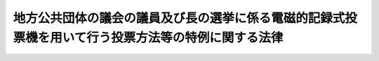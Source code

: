 .. _H13HO147:

====================================================================================================
地方公共団体の議会の議員及び長の選挙に係る電磁的記録式投票機を用いて行う投票方法等の特例に関する法律
====================================================================================================

.. raw:: html
    
    
    <b>地方公共団体の議会の議員及び長の選挙に係る電磁的記録式投票機を用いて行う投票方法等の特例に関する法律<br>
    （平成十三年十二月七日法律第百四十七号）</b><br><br><div align="right">最終改正：平成二二年三月三一日法律第一〇号</div><br><p>
    </p><div class="arttitle"><a name="1000000000000000000000000000000000000000000000000100000000000000000000000000000">（趣旨）</a>
    </div><div class="item"><b>第一条</b>
    <a name="1000000000000000000000000000000000000000000000000100000000001000000000000000000"></a>
    　この法律は、情報化社会の進展にかんがみ、選挙の公正かつ適正な執行を確保しつつ開票事務等の効率化及び迅速化を図るため、当分の間の措置として、地方公共団体の議会の議員及び長の選挙に係る電磁的記録式投票機を用いて行う投票方法等について、<a href="/cgi-bin/idxrefer.cgi?H_FILE=%8f%ba%93%f1%8c%dc%96%40%88%ea%81%5a%81%5a&amp;REF_NAME=%8c%f6%90%45%91%49%8b%93%96%40&amp;ANCHOR_F=&amp;ANCHOR_T=" target="inyo">公職選挙法</a>
    （昭和二十五年法律第百号）の特例を定めるものとする。
    </div>
    
    <p>
    </p><div class="arttitle"><a name="1000000000000000000000000000000000000000000000000200000000000000000000000000000">（定義）</a>
    </div><div class="item"><b>第二条</b>
    <a name="1000000000000000000000000000000000000000000000000200000000001000000000000000000"></a>
    　この法律において、次の各号に掲げる用語の意義は、当該各号に定めるところによる。
    <div class="number"><b><a name="1000000000000000000000000000000000000000000000000200000000001000000001000000000">一</a>
    </b>
    　電磁的記録媒体　電子的方式、磁気的方式その他人の知覚によっては認識することができない方式で作られる記録であって、電子計算機による情報処理の用に供されるもの（次号において「電磁的記録」という。）に係る記録媒体をいう。
    </div>
    <div class="number"><b><a name="1000000000000000000000000000000000000000000000000200000000001000000002000000000">二</a>
    </b>
    　電磁的記録式投票機　当該機械を操作することにより、当該機械に記録されている公職の候補者のいずれかを選択し、かつ、当該公職の候補者を選択したことを電磁的記録として電磁的記録媒体に記録することができる機械をいう。
    </div>
    </div>
    
    <p>
    </p><div class="arttitle"><a name="1000000000000000000000000000000000000000000000000300000000000000000000000000000">（電磁的記録式投票機による投票）</a>
    </div><div class="item"><b>第三条</b>
    <a name="1000000000000000000000000000000000000000000000000300000000001000000000000000000"></a>
    　市町村（<a href="/cgi-bin/idxrefer.cgi?H_FILE=%8f%ba%93%f1%93%f1%96%40%98%5a%8e%b5&amp;REF_NAME=%92%6e%95%fb%8e%a9%8e%a1%96%40&amp;ANCHOR_F=&amp;ANCHOR_T=" target="inyo">地方自治法</a>
    （昭和二十二年法律第六十七号）<a href="/cgi-bin/idxrefer.cgi?H_FILE=%8f%ba%93%f1%93%f1%96%40%98%5a%8e%b5&amp;REF_NAME=%91%e6%93%f1%95%53%8c%dc%8f%5c%93%f1%8f%f0%82%cc%8f%5c%8b%e3%91%e6%88%ea%8d%80&amp;ANCHOR_F=1000000000000000000000000000000000000000000000025201900000001000000000000000000&amp;ANCHOR_T=1000000000000000000000000000000000000000000000025201900000001000000000000000000#1000000000000000000000000000000000000000000000025201900000001000000000000000000" target="inyo">第二百五十二条の十九第一項</a>
    の指定都市（以下「指定都市」という。）を除く。以下この項において同じ。）の議会の議員又は長の選挙の投票（<a href="/cgi-bin/idxrefer.cgi?H_FILE=%8f%ba%93%f1%8c%dc%96%40%88%ea%81%5a%81%5a&amp;REF_NAME=%8c%f6%90%45%91%49%8b%93%96%40%91%e6%8e%6c%8f%5c%8e%b5%8f%f0&amp;ANCHOR_F=1000000000000000000000000000000000000000000000004700000000000000000000000000000&amp;ANCHOR_T=1000000000000000000000000000000000000000000000004700000000000000000000000000000#1000000000000000000000000000000000000000000000004700000000000000000000000000000" target="inyo">公職選挙法第四十七条</a>
    、第四十九条並びに第五十条第三項及び第五項の規定による投票を除く。）については、市町村は、<a href="/cgi-bin/idxrefer.cgi?H_FILE=%8f%ba%93%f1%8c%dc%96%40%88%ea%81%5a%81%5a&amp;REF_NAME=%93%af%96%40%91%e6%8e%6c%8f%5c%8c%dc%8f%f0&amp;ANCHOR_F=1000000000000000000000000000000000000000000000004500000000000000000000000000000&amp;ANCHOR_T=1000000000000000000000000000000000000000000000004500000000000000000000000000000#1000000000000000000000000000000000000000000000004500000000000000000000000000000" target="inyo">同法第四十五条</a>
    、第四十六条第一項及び第四十八条の規定にかかわらず、条例で定めるところにより、選挙人が、自ら、投票所（期日前投票所を含む。以下この条において同じ。）において、電磁的記録式投票機を操作することにより、当該電磁的記録式投票機に記録されている公職の候補者のうちその投票しようとするもの一人を選択し、かつ、当該公職の候補者を選択したことを電磁的記録媒体に記録する方法によることができる。
    </div>
    <div class="item"><b><a name="1000000000000000000000000000000000000000000000000300000000002000000000000000000">２</a>
    </b>
    　指定都市の議会の議員又は長の選挙の投票（<a href="/cgi-bin/idxrefer.cgi?H_FILE=%8f%ba%93%f1%8c%dc%96%40%88%ea%81%5a%81%5a&amp;REF_NAME=%8c%f6%90%45%91%49%8b%93%96%40%91%e6%8e%6c%8f%5c%8e%b5%8f%f0&amp;ANCHOR_F=1000000000000000000000000000000000000000000000004700000000000000000000000000000&amp;ANCHOR_T=1000000000000000000000000000000000000000000000004700000000000000000000000000000#1000000000000000000000000000000000000000000000004700000000000000000000000000000" target="inyo">公職選挙法第四十七条</a>
    、第四十九条並びに第五十条第三項及び第五項の規定による投票を除く。）については、指定都市は、<a href="/cgi-bin/idxrefer.cgi?H_FILE=%8f%ba%93%f1%8c%dc%96%40%88%ea%81%5a%81%5a&amp;REF_NAME=%93%af%96%40%91%e6%8e%6c%8f%5c%8c%dc%8f%f0&amp;ANCHOR_F=1000000000000000000000000000000000000000000000004500000000000000000000000000000&amp;ANCHOR_T=1000000000000000000000000000000000000000000000004500000000000000000000000000000#1000000000000000000000000000000000000000000000004500000000000000000000000000000" target="inyo">同法第四十五条</a>
    、第四十六条第一項及び第四十八条の規定にかかわらず、条例で定めるところにより、当該条例で定める当該指定都市の区の区域内の投票区を除き、選挙人が、自ら、投票所において、電磁的記録式投票機を操作することにより、当該電磁的記録式投票機に記録されている公職の候補者のうちその投票しようとするもの一人を選択し、かつ、当該公職の候補者を選択したことを電磁的記録媒体に記録する方法によることができる。この場合における<a href="/cgi-bin/idxrefer.cgi?H_FILE=%8f%ba%93%f1%8c%dc%96%40%88%ea%81%5a%81%5a&amp;REF_NAME=%93%af%96%40%91%e6%8e%6c%8f%5c%98%5a%8f%f0%82%cc%93%f1%91%e6%88%ea%8d%80&amp;ANCHOR_F=1000000000000000000000000000000000000000000000004600200000001000000000000000000&amp;ANCHOR_T=1000000000000000000000000000000000000000000000004600200000001000000000000000000#1000000000000000000000000000000000000000000000004600200000001000000000000000000" target="inyo">同法第四十六条の二第一項</a>
    の規定の適用については、<a href="/cgi-bin/idxrefer.cgi?H_FILE=%8f%ba%93%f1%8c%dc%96%40%88%ea%81%5a%81%5a&amp;REF_NAME=%93%af%8d%80&amp;ANCHOR_F=1000000000000000000000000000000000000000000000004600200000001000000000000000000&amp;ANCHOR_T=1000000000000000000000000000000000000000000000004600200000001000000000000000000#1000000000000000000000000000000000000000000000004600200000001000000000000000000" target="inyo">同項</a>
    中「<a href="/cgi-bin/idxrefer.cgi?H_FILE=%8f%ba%93%f1%8c%dc%96%40%88%ea%81%5a%81%5a&amp;REF_NAME=%91%e6%8e%6c%8f%5c%8b%e3%8f%f0&amp;ANCHOR_F=1000000000000000000000000000000000000000000000004900000000000000000000000000000&amp;ANCHOR_T=1000000000000000000000000000000000000000000000004900000000000000000000000000000#1000000000000000000000000000000000000000000000004900000000000000000000000000000" target="inyo">第四十九条</a>
    」とあるのは、「第四十九条並びに地方公共団体の議会の議員及び長の選挙に係る電磁的記録式投票機を用いて行う投票方法等の特例に関する法律第三条第二項及び第七条」とする。
    </div>
    <div class="item"><b><a name="1000000000000000000000000000000000000000000000000300000000003000000000000000000">３</a>
    </b>
    　都道府県の議会の議員又は長の選挙の投票（<a href="/cgi-bin/idxrefer.cgi?H_FILE=%8f%ba%93%f1%8c%dc%96%40%88%ea%81%5a%81%5a&amp;REF_NAME=%8c%f6%90%45%91%49%8b%93%96%40%91%e6%8e%6c%8f%5c%8e%b5%8f%f0&amp;ANCHOR_F=1000000000000000000000000000000000000000000000004700000000000000000000000000000&amp;ANCHOR_T=1000000000000000000000000000000000000000000000004700000000000000000000000000000#1000000000000000000000000000000000000000000000004700000000000000000000000000000" target="inyo">公職選挙法第四十七条</a>
    、第四十九条並びに第五十条第三項及び第五項の規定による投票を除く。）については、都道府県は、<a href="/cgi-bin/idxrefer.cgi?H_FILE=%8f%ba%93%f1%8c%dc%96%40%88%ea%81%5a%81%5a&amp;REF_NAME=%93%af%96%40%91%e6%8e%6c%8f%5c%8c%dc%8f%f0&amp;ANCHOR_F=1000000000000000000000000000000000000000000000004500000000000000000000000000000&amp;ANCHOR_T=1000000000000000000000000000000000000000000000004500000000000000000000000000000#1000000000000000000000000000000000000000000000004500000000000000000000000000000" target="inyo">同法第四十五条</a>
    、第四十六条第一項及び第四十八条の規定にかかわらず、前二項の条例を定めた市町村のうち当該都道府県の条例で定めるものの区域（指定都市にあっては、議会の議員の選挙に係る前項の条例及び長の選挙に係る同項の条例で定める区以外の区のうち当該都道府県の条例で定めるものの区域に限る。）内の投票区に限り、当該都道府県の条例で定めるところにより、選挙人が、自ら、投票所において、電磁的記録式投票機を操作することにより、当該電磁的記録式投票機に記録されている公職の候補者のうちその投票しようとするもの一人を選択し、かつ、当該公職の候補者を選択したことを電磁的記録媒体に記録する方法によることができる。この場合における<a href="/cgi-bin/idxrefer.cgi?H_FILE=%8f%ba%93%f1%8c%dc%96%40%88%ea%81%5a%81%5a&amp;REF_NAME=%93%af%96%40%91%e6%8e%6c%8f%5c%98%5a%8f%f0%82%cc%93%f1%91%e6%88%ea%8d%80&amp;ANCHOR_F=1000000000000000000000000000000000000000000000004600200000001000000000000000000&amp;ANCHOR_T=1000000000000000000000000000000000000000000000004600200000001000000000000000000#1000000000000000000000000000000000000000000000004600200000001000000000000000000" target="inyo">同法第四十六条の二第一項</a>
    の規定の適用については、<a href="/cgi-bin/idxrefer.cgi?H_FILE=%8f%ba%93%f1%8c%dc%96%40%88%ea%81%5a%81%5a&amp;REF_NAME=%93%af%8d%80&amp;ANCHOR_F=1000000000000000000000000000000000000000000000004600200000001000000000000000000&amp;ANCHOR_T=1000000000000000000000000000000000000000000000004600200000001000000000000000000#1000000000000000000000000000000000000000000000004600200000001000000000000000000" target="inyo">同項</a>
    中「<a href="/cgi-bin/idxrefer.cgi?H_FILE=%8f%ba%93%f1%8c%dc%96%40%88%ea%81%5a%81%5a&amp;REF_NAME=%91%e6%8e%6c%8f%5c%8b%e3%8f%f0&amp;ANCHOR_F=1000000000000000000000000000000000000000000000004900000000000000000000000000000&amp;ANCHOR_T=1000000000000000000000000000000000000000000000004900000000000000000000000000000#1000000000000000000000000000000000000000000000004900000000000000000000000000000" target="inyo">第四十九条</a>
    」とあるのは、「第四十九条並びに地方公共団体の議会の議員及び長の選挙に係る電磁的記録式投票機を用いて行う投票方法等の特例に関する法律第三条第三項及び第七条」とする。
    </div>
    
    <p>
    </p><div class="arttitle"><a name="1000000000000000000000000000000000000000000000000400000000000000000000000000000">（電磁的記録式投票機の具備すべき条件等）</a>
    </div><div class="item"><b>第四条</b>
    <a name="1000000000000000000000000000000000000000000000000400000000001000000000000000000"></a>
    　前条の規定による投票に用いる電磁的記録式投票機は、次に掲げる条件を具備したものでなければならない。
    <div class="number"><b><a name="1000000000000000000000000000000000000000000000000400000000001000000001000000000">一</a>
    </b>
    　選挙人が一の選挙において二以上の投票を行うことを防止できるものであること。
    </div>
    <div class="number"><b><a name="1000000000000000000000000000000000000000000000000400000000001000000002000000000">二</a>
    </b>
    　投票の秘密が侵されないものであること。
    </div>
    <div class="number"><b><a name="1000000000000000000000000000000000000000000000000400000000001000000003000000000">三</a>
    </b>
    　電磁的記録式投票機の操作により公職の候補者のいずれを選択したかを電磁的記録媒体に記録する前に、当該選択に係る公職の候補者の氏名を電磁的記録式投票機の表示により選挙人が確認することができるものであること。
    </div>
    <div class="number"><b><a name="1000000000000000000000000000000000000000000000000400000000001000000004000000000">四</a>
    </b>
    　電磁的記録式投票機の操作により公職の候補者のいずれを選択したかを電磁的記録媒体に確実に記録することができるものであること。
    </div>
    <div class="number"><b><a name="1000000000000000000000000000000000000000000000000400000000001000000005000000000">五</a>
    </b>
    　予想される事故に対して、電磁的記録式投票機の操作により公職の候補者のいずれを選択したかを記録した電磁的記録媒体（以下「投票の電磁的記録媒体」という。）の記録を保護するために必要な措置が講じられているものであること。
    </div>
    <div class="number"><b><a name="1000000000000000000000000000000000000000000000000400000000001000000006000000000">六</a>
    </b>
    　投票の電磁的記録媒体を電磁的記録式投票機から取り出せるものであること。
    </div>
    <div class="number"><b><a name="1000000000000000000000000000000000000000000000000400000000001000000007000000000">七</a>
    </b>
    　権限を有しない者が電磁的記録式投票機の管理に係る操作をすることを防止できるものであること。
    </div>
    <div class="number"><b><a name="1000000000000000000000000000000000000000000000000400000000001000000008000000000">八</a>
    </b>
    　前各号に掲げるもののほか、選挙の公正かつ適正な執行を害しないものであること。
    </div>
    </div>
    <div class="item"><b><a name="1000000000000000000000000000000000000000000000000400000000002000000000000000000">２</a>
    </b>
    　前条の規定による投票に用いる電磁的記録式投票機は、電気通信回線に接続してはならない。
    </div>
    
    <p>
    </p><div class="arttitle"><a name="1000000000000000000000000000000000000000000000000500000000000000000000000000000">（電磁的記録式投票機において表示すべき事項等）</a>
    </div><div class="item"><b>第五条</b>
    <a name="1000000000000000000000000000000000000000000000000500000000001000000000000000000"></a>
    　公職の候補者に関し電磁的記録式投票機において表示すべき事項は、公職の候補者の氏名及び党派別とする。この場合において、その表示の方法について必要な事項は、都道府県の議会の議員又は長の選挙については都道府県が、市町村の議会の議員又は長の選挙については市町村が、それぞれ、条例で定める。
    </div>
    
    <p>
    </p><div class="arttitle"><a name="1000000000000000000000000000000000000000000000000600000000000000000000000000000">（電磁的記録式投票機の指定）</a>
    </div><div class="item"><b>第六条</b>
    <a name="1000000000000000000000000000000000000000000000000600000000001000000000000000000"></a>
    　市町村の選挙管理委員会は、第三条の規定による投票を行う選挙について、第四条第一項各号に掲げる条件を具備する電磁的記録式投票機のうちから、当該選挙の投票に用いる電磁的記録式投票機を指定しなければならない。この場合において、第三条第三項の規定による投票に用いる電磁的記録式投票機を指定しようとするときは、あらかじめ、都道府県の選挙管理委員会に協議し、その同意を得なければならない。
    </div>
    <div class="item"><b><a name="1000000000000000000000000000000000000000000000000600000000002000000000000000000">２</a>
    </b>
    　市町村の選挙管理委員会は、前項の規定により電磁的記録式投票機を指定したときは、当該指定に係る電磁的記録式投票機の型式、構造、機能及び操作の方法を告示しなければならない。
    </div>
    
    <p>
    </p><div class="arttitle"><a name="1000000000000000000000000000000000000000000000000700000000000000000000000000000">（電磁的記録式投票機による代理投票等）</a>
    </div><div class="item"><b>第七条</b>
    <a name="1000000000000000000000000000000000000000000000000700000000001000000000000000000"></a>
    　第三条の規定による投票において、身体の故障又は文盲により、自ら電磁的記録式投票機を用いた投票（電磁的記録式投票機を操作することにより、公職の候補者を選択し、かつ、当該公職の候補者を選択したことを電磁的記録媒体に記録することをいう。以下同じ。）を行うことができない選挙人は、同条の規定にかかわらず、投票管理者に申し立て、当該電磁的記録式投票機を用いた代理投票を行わせることができる。
    </div>
    <div class="item"><b><a name="1000000000000000000000000000000000000000000000000700000000002000000000000000000">２</a>
    </b>
    　前項の規定による申立てがあった場合においては、投票管理者は、投票立会人の意見を聴いて、当該選挙人の投票を補助すべき者二人をその承諾を得て定め、その一人に当該選挙人が指示する公職の候補者一人に対して電磁的記録式投票機を用いた投票を行わせ、他の一人をこれに立ち会わせなければならない。
    </div>
    <div class="item"><b><a name="1000000000000000000000000000000000000000000000000700000000003000000000000000000">３</a>
    </b>
    　第三条の規定による投票において、自ら電磁的記録式投票機を用いた投票を行うことが困難な選挙人（第一項に規定する選挙人を除く。）は、同条の規定にかかわらず、投票管理者に申し立て、当該電磁的記録式投票機の操作についての補助を行わせることができる。
    </div>
    <div class="item"><b><a name="1000000000000000000000000000000000000000000000000700000000004000000000000000000">４</a>
    </b>
    　前項の規定による申立てがあった場合においては、投票管理者は、投票立会人の意見を聴いて、当該選挙人のために電磁的記録式投票機の操作を補助すべき者二人をその承諾を得て定め、その一人に電磁的記録式投票機の操作についての助言、介助その他の必要な措置（電磁的記録式投票機の操作により公職の候補者のいずれを選択したかを電磁的記録媒体に記録することを除く。）を行わせ、他の一人をこれに立ち会わせなければならない。
    </div>
    
    <p>
    </p><div class="arttitle"><a name="1000000000000000000000000000000000000000000000000800000000000000000000000000000">（投票の特例）</a>
    </div><div class="item"><b>第八条</b>
    <a name="1000000000000000000000000000000000000000000000000800000000001000000000000000000"></a>
    　第三条の規定による投票を行う選挙について、次の表の上欄に掲げる<a href="/cgi-bin/idxrefer.cgi?H_FILE=%8f%ba%93%f1%8c%dc%96%40%88%ea%81%5a%81%5a&amp;REF_NAME=%8c%f6%90%45%91%49%8b%93%96%40&amp;ANCHOR_F=&amp;ANCHOR_T=" target="inyo">公職選挙法</a>
    の規定を適用する場合においては、これらの規定中同表の中欄に掲げる字句は、それぞれ同表の下欄に掲げる字句に読み替えるものとする。<br><table border><tr valign="top"><td rowspan="7">
    第四十八条の二第二項の表</td>
    <td>
    第五十三条第一項</td>
    <td>
    地方公共団体の議会の議員及び長の選挙に係る電磁的記録式投票機を用いて行う投票方法等の特例に関する法律第八条の規定により読み替えて適用される第五十三条第一項</td>
    </tr><tr valign="top"><td>
    閉鎖しなければ</td>
    <td>
    状態にしなければ</td>
    </tr><tr valign="top"><td>
    入れさせる場合</td>
    <td>
    入れさせる場合又は当該電磁的記録式投票機を用いて投票させる場合</td>
    </tr><tr valign="top"><td>
    開かなければ</td>
    <td>
    開き、又は当該電磁的記録式投票機を投票できる状態にしなければ</td>
    </tr><tr valign="top"><td>
    第五十三条第二項</td>
    <td>
    地方公共団体の議会の議員及び長の選挙に係る電磁的記録式投票機を用いて行う投票方法等の特例に関する法律第八条の規定により読み替えて適用される第五十三条第二項</td>
    </tr><tr valign="top"><td>
    投票箱を開いた場合は</td>
    <td>
    投票箱を開いた場合又は電磁的記録式投票機を投票できる状態にした場合は</td>
    </tr><tr valign="top"><td>
    第五十五条</td>
    <td>
    地方公共団体の議会の議員及び長の選挙に係る電磁的記録式投票機を用いて行う投票方法等の特例に関する法律第八条の規定により読み替えて適用される第五十五条</td>
    </tr><tr valign="top"><td>
    第五十三条第一項</td>
    <td>
    閉鎖しなければ</td>
    <td>
    閉鎖し、かつ、電磁的記録式投票機（地方公共団体の議会の議員及び長の選挙に係る電磁的記録式投票機を用いて行う投票方法等の特例に関する法律第二条第二号に規定する電磁的記録式投票機をいう。以下同じ。）を投票できない状態にしなければ</td>
    </tr><tr valign="top"><td>
    第五十三条第二項</td>
    <td>
    の閉鎖</td>
    <td>
    が閉鎖され、かつ、電磁的記録式投票機が投票できない状態にされた</td>
    </tr><tr valign="top"><td>
    第五十五条</td>
    <td>
    投票箱</td>
    <td>
    投票箱、投票の電磁的記録媒体（地方公共団体の議会の議員及び長の選挙に係る電磁的記録式投票機を用いて行う投票方法等の特例に関する法律第四条第一項第五号に規定する投票の電磁的記録媒体をいう。以下同じ。）、投票を複写した電磁的記録媒体（同法第十条第二項に規定する投票を複写した電磁的記録媒体をいう。以下同じ。）</td>
    </tr><tr valign="top"><td rowspan="2">
    第五十六条</td>
    <td>
    投票箱を送致する</td>
    <td>
    投票箱、投票の電磁的記録媒体又は投票を複写した電磁的記録媒体を送致する</td>
    </tr><tr valign="top"><td>
    その投票箱</td>
    <td>
    その投票箱、投票の電磁的記録媒体、投票を複写した電磁的記録媒体</td>
    </tr></table><br></div>
    
    <p>
    </p><div class="arttitle"><a name="1000000000000000000000000000000000000000000000000900000000000000000000000000000">（開票の特例）</a>
    </div><div class="item"><b>第九条</b>
    <a name="1000000000000000000000000000000000000000000000000900000000001000000000000000000"></a>
    　第三条の規定による投票を行う選挙について、<a href="/cgi-bin/idxrefer.cgi?H_FILE=%8f%ba%93%f1%8c%dc%96%40%88%ea%81%5a%81%5a&amp;REF_NAME=%8c%f6%90%45%91%49%8b%93%96%40%91%e6%98%5a%8f%5c%8c%dc%8f%f0&amp;ANCHOR_F=1000000000000000000000000000000000000000000000006500000000000000000000000000000&amp;ANCHOR_T=1000000000000000000000000000000000000000000000006500000000000000000000000000000#1000000000000000000000000000000000000000000000006500000000000000000000000000000" target="inyo">公職選挙法第六十五条</a>
    及び<a href="/cgi-bin/idxrefer.cgi?H_FILE=%8f%ba%93%f1%8c%dc%96%40%88%ea%81%5a%81%5a&amp;REF_NAME=%91%e6%8e%b5%8f%5c%88%ea%8f%f0&amp;ANCHOR_F=1000000000000000000000000000000000000000000000007100000000000000000000000000000&amp;ANCHOR_T=1000000000000000000000000000000000000000000000007100000000000000000000000000000#1000000000000000000000000000000000000000000000007100000000000000000000000000000" target="inyo">第七十一条</a>
    の規定を適用する場合においては、<a href="/cgi-bin/idxrefer.cgi?H_FILE=%8f%ba%93%f1%8c%dc%96%40%88%ea%81%5a%81%5a&amp;REF_NAME=%93%af%96%40%91%e6%98%5a%8f%5c%8c%dc%8f%f0&amp;ANCHOR_F=1000000000000000000000000000000000000000000000006500000000000000000000000000000&amp;ANCHOR_T=1000000000000000000000000000000000000000000000006500000000000000000000000000000#1000000000000000000000000000000000000000000000006500000000000000000000000000000" target="inyo">同法第六十五条</a>
    中「投票箱」とあるのは「投票箱及び投票の電磁的記録媒体若しくは投票を複写した電磁的記録媒体」と、<a href="/cgi-bin/idxrefer.cgi?H_FILE=%8f%ba%93%f1%8c%dc%96%40%88%ea%81%5a%81%5a&amp;REF_NAME=%93%af%96%40%91%e6%8e%b5%8f%5c%88%ea%8f%f0&amp;ANCHOR_F=1000000000000000000000000000000000000000000000007100000000000000000000000000000&amp;ANCHOR_T=1000000000000000000000000000000000000000000000007100000000000000000000000000000#1000000000000000000000000000000000000000000000007100000000000000000000000000000" target="inyo">同法第七十一条</a>
    中「投票は、有効無効を区別し」とあるのは「投票、投票の電磁的記録媒体及び投票を複写した電磁的記録媒体は」と、「保存しなければならない」とあるのは「保存しなければならない。この場合において、投票にあつては、有効無効を区別して保存しなければならない」とする。
    </div>
    <div class="item"><b><a name="1000000000000000000000000000000000000000000000000900000000002000000000000000000">２</a>
    </b>
    　第三条及び第七条の規定による投票については、<a href="/cgi-bin/idxrefer.cgi?H_FILE=%8f%ba%93%f1%8c%dc%96%40%88%ea%81%5a%81%5a&amp;REF_NAME=%8c%f6%90%45%91%49%8b%93%96%40%91%e6%98%5a%8f%5c%98%5a%8f%f0&amp;ANCHOR_F=1000000000000000000000000000000000000000000000006600000000000000000000000000000&amp;ANCHOR_T=1000000000000000000000000000000000000000000000006600000000000000000000000000000#1000000000000000000000000000000000000000000000006600000000000000000000000000000" target="inyo">公職選挙法第六十六条</a>
    から<a href="/cgi-bin/idxrefer.cgi?H_FILE=%8f%ba%93%f1%8c%dc%96%40%88%ea%81%5a%81%5a&amp;REF_NAME=%91%e6%98%5a%8f%5c%94%aa%8f%f0%82%cc%93%f1&amp;ANCHOR_F=1000000000000000000000000000000000000000000000006800200000000000000000000000000&amp;ANCHOR_T=1000000000000000000000000000000000000000000000006800200000000000000000000000000#1000000000000000000000000000000000000000000000006800200000000000000000000000000" target="inyo">第六十八条の二</a>
    までの規定は、適用しない。
    </div>
    <div class="item"><b><a name="1000000000000000000000000000000000000000000000000900000000003000000000000000000">３</a>
    </b>
    　<a href="/cgi-bin/idxrefer.cgi?H_FILE=%8f%ba%93%f1%8c%dc%96%40%88%ea%81%5a%81%5a&amp;REF_NAME=%8c%f6%90%45%91%49%8b%93%96%40%91%e6%98%5a%8f%5c%94%aa%8f%f0%91%e6%88%ea%8d%80%91%e6%93%f1%8d%86&amp;ANCHOR_F=1000000000000000000000000000000000000000000000006800000000001000000002000000000&amp;ANCHOR_T=1000000000000000000000000000000000000000000000006800000000001000000002000000000#1000000000000000000000000000000000000000000000006800000000001000000002000000000" target="inyo">公職選挙法第六十八条第一項第二号</a>
    又は<a href="/cgi-bin/idxrefer.cgi?H_FILE=%8f%ba%93%f1%8c%dc%96%40%88%ea%81%5a%81%5a&amp;REF_NAME=%91%e6%8c%dc%8d%86&amp;ANCHOR_F=1000000000000000000000000000000000000000000000006800000000001000000005000000000&amp;ANCHOR_T=1000000000000000000000000000000000000000000000006800000000001000000005000000000#1000000000000000000000000000000000000000000000006800000000001000000005000000000" target="inyo">第五号</a>
    に規定する者に対する<a href="/cgi-bin/idxrefer.cgi?H_FILE=%8f%ba%93%f1%8c%dc%96%40%88%ea%81%5a%81%5a&amp;REF_NAME=%91%e6%8e%4f%8f%f0&amp;ANCHOR_F=1000000000000000000000000000000000000000000000000300000000000000000000000000000&amp;ANCHOR_T=1000000000000000000000000000000000000000000000000300000000000000000000000000000#1000000000000000000000000000000000000000000000000300000000000000000000000000000" target="inyo">第三条</a>
    及び<a href="/cgi-bin/idxrefer.cgi?H_FILE=%8f%ba%93%f1%8c%dc%96%40%88%ea%81%5a%81%5a&amp;REF_NAME=%91%e6%8e%b5%8f%f0&amp;ANCHOR_F=1000000000000000000000000000000000000000000000000700000000000000000000000000000&amp;ANCHOR_T=1000000000000000000000000000000000000000000000000700000000000000000000000000000#1000000000000000000000000000000000000000000000000700000000000000000000000000000" target="inyo">第七条</a>
    の規定による投票は、無効とする。
    </div>
    <div class="item"><b><a name="1000000000000000000000000000000000000000000000000900000000004000000000000000000">４</a>
    </b>
    　開票管理者は、第三条及び第七条の規定による投票については、開票立会人とともに、投票の電磁的記録媒体に記録された投票を電子計算機を用いて集計することにより、各公職の候補者の得票数を計算しなければならない。この場合において、開票管理者は、開票立会人の意見を聴いて、投票の効力を決定しなければならない。
    </div>
    <div class="item"><b><a name="1000000000000000000000000000000000000000000000000900000000005000000000000000000">５</a>
    </b>
    　開票管理者は、第三条の規定による投票を行う選挙については、<a href="/cgi-bin/idxrefer.cgi?H_FILE=%8f%ba%93%f1%8c%dc%96%40%88%ea%81%5a%81%5a&amp;REF_NAME=%8c%f6%90%45%91%49%8b%93%96%40%91%e6%98%5a%8f%5c%98%5a%8f%f0%91%e6%8e%4f%8d%80&amp;ANCHOR_F=1000000000000000000000000000000000000000000000006600000000003000000000000000000&amp;ANCHOR_T=1000000000000000000000000000000000000000000000006600000000003000000000000000000#1000000000000000000000000000000000000000000000006600000000003000000000000000000" target="inyo">公職選挙法第六十六条第三項</a>
    の規定にかかわらず、前項の計算の結果及び<a href="/cgi-bin/idxrefer.cgi?H_FILE=%8f%ba%93%f1%8c%dc%96%40%88%ea%81%5a%81%5a&amp;REF_NAME=%93%af%8f%f0%91%e6%93%f1%8d%80&amp;ANCHOR_F=1000000000000000000000000000000000000000000000006600000000002000000000000000000&amp;ANCHOR_T=1000000000000000000000000000000000000000000000006600000000002000000000000000000#1000000000000000000000000000000000000000000000006600000000002000000000000000000" target="inyo">同条第二項</a>
    の規定により行った投票の点検の結果により、各公職の候補者の得票数を計算し、直ちにそれらの結果を選挙長に報告しなければならない。
    </div>
    
    <p>
    </p><div class="arttitle"><a name="1000000000000000000000000000000000000000000000001000000000000000000000000000000">（投票を複写した電磁的記録媒体）</a>
    </div><div class="item"><b>第十条</b>
    <a name="1000000000000000000000000000000000000000000000001000000000001000000000000000000"></a>
    　投票管理者は、第三条及び第七条の規定による投票については、当該選挙に関する事務を管理する選挙管理委員会の定めるところにより、投票の電磁的記録媒体に記録された投票を他の電磁的記録媒体に複写しなければならない。
    </div>
    <div class="item"><b><a name="1000000000000000000000000000000000000000000000001000000000002000000000000000000">２</a>
    </b>
    　開票管理者は、投票の電磁的記録媒体が破損し又は紛失したことにより、前条第四項の規定による集計を行うことが不可能であると認めるときは、開票立会人の意見を聴いて、当該投票の電磁的記録媒体に代えて、前項の規定により当該投票の電磁的記録媒体に記録された投票を複写した電磁的記録媒体（以下「投票を複写した電磁的記録媒体」という。）を使用して開票を行うものとする。
    </div>
    
    <p>
    </p><div class="arttitle"><a name="1000000000000000000000000000000000000000000000001100000000000000000000000000000">（選挙会の特例）</a>
    </div><div class="item"><b>第十一条</b>
    <a name="1000000000000000000000000000000000000000000000001100000000001000000000000000000"></a>
    　第三条の規定による投票を行う選挙について、<a href="/cgi-bin/idxrefer.cgi?H_FILE=%8f%ba%93%f1%8c%dc%96%40%88%ea%81%5a%81%5a&amp;REF_NAME=%8c%f6%90%45%91%49%8b%93%96%40%91%e6%8e%b5%8f%5c%8b%e3%8f%f0%91%e6%88%ea%8d%80&amp;ANCHOR_F=1000000000000000000000000000000000000000000000007900000000001000000000000000000&amp;ANCHOR_T=1000000000000000000000000000000000000000000000007900000000001000000000000000000#1000000000000000000000000000000000000000000000007900000000001000000000000000000" target="inyo">公職選挙法第七十九条第一項</a>
    、第八十条並びに第八十三条第二項及び第三項の規定を適用する場合においては、<a href="/cgi-bin/idxrefer.cgi?H_FILE=%8f%ba%93%f1%8c%dc%96%40%88%ea%81%5a%81%5a&amp;REF_NAME=%93%af%96%40%91%e6%8e%b5%8f%5c%8b%e3%8f%f0%91%e6%88%ea%8d%80&amp;ANCHOR_F=1000000000000000000000000000000000000000000000007900000000001000000000000000000&amp;ANCHOR_T=1000000000000000000000000000000000000000000000007900000000001000000000000000000#1000000000000000000000000000000000000000000000007900000000001000000000000000000" target="inyo">同法第七十九条第一項</a>
    中「<a href="/cgi-bin/idxrefer.cgi?H_FILE=%8f%ba%93%f1%8c%dc%96%40%88%ea%81%5a%81%5a&amp;REF_NAME=%91%e6%8e%b5%8f%cd&amp;ANCHOR_F=1000000000007000000000000000000000000000000000000000000000000000000000000000000&amp;ANCHOR_T=1000000000007000000000000000000000000000000000000000000000000000000000000000000#1000000000007000000000000000000000000000000000000000000000000000000000000000000" target="inyo">第七章</a>
    」とあるのは「<a href="/cgi-bin/idxrefer.cgi?H_FILE=%8f%ba%93%f1%8c%dc%96%40%88%ea%81%5a%81%5a&amp;REF_NAME=%91%e6%8e%b5%8f%cd&amp;ANCHOR_F=1000000000007000000000000000000000000000000000000000000000000000000000000000000&amp;ANCHOR_T=1000000000007000000000000000000000000000000000000000000000000000000000000000000#1000000000007000000000000000000000000000000000000000000000000000000000000000000" target="inyo">第七章</a>
    及び地方公共団体の議会の議員及び長の選挙に係る電磁的記録式投票機を用いて行う投票方法等の特例に関する法律第九条第五項」と、同法第八十条第一項及び第三項中「第六十六条第三項」とあるのは「地方公共団体の議会の議員及び長の選挙に係る電磁的記録式投票機を用いて行う投票方法等の特例に関する法律第九条第五項」と、同条第二項中「結果」とあるのは「結果及び地方公共団体の議会の議員及び長の選挙に係る電磁的記録式投票機を用いて行う投票方法等の特例に関する法律第九条第四項の規定による計算の結果」と、同法第八十三条第二項中「第六十六条第三項」とあるのは「地方公共団体の議会の議員及び長の選挙に係る電磁的記録式投票機を用いて行う投票方法等の特例に関する法律第九条第五項」と、同条第三項中「投票の有効無効を区別し」とあるのは「投票、投票の電磁的記録媒体及び投票を複写した電磁的記録媒体は」と、「保存しなければならない」とあるのは「保存しなければならない。この場合において、投票にあつては、有効無効を区別して保存しなければならない」とする。
    </div>
    
    <p>
    </p><div class="arttitle"><a name="10000000000000000000%EF%BC%89&lt;/A&gt;%0A&lt;/DIV&gt;&lt;DIV%20class=" item><b>第十二条</b>
    </a><a name="1000000000000000000000000000000000000000000000001200000000001000000000000000000"></a>
    　第三条の規定による投票を行う選挙（<a href="/cgi-bin/idxrefer.cgi?H_FILE=%8f%ba%93%f1%8c%dc%96%40%88%ea%81%5a%81%5a&amp;REF_NAME=%8c%f6%90%45%91%49%8b%93%96%40%91%e6%8e%6c%8f%5c%98%5a%8f%f0%82%cc%93%f1%91%e6%88%ea%8d%80&amp;ANCHOR_F=1000000000000000000000000000000000000000000000004600200000001000000000000000000&amp;ANCHOR_T=1000000000000000000000000000000000000000000000004600200000001000000000000000000#1000000000000000000000000000000000000000000000004600200000001000000000000000000" target="inyo">公職選挙法第四十六条の二第一項</a>
    の規定による投票を行う選挙を除く。）について、<a href="/cgi-bin/idxrefer.cgi?H_FILE=%8f%ba%93%f1%8c%dc%96%40%88%ea%81%5a%81%5a&amp;REF_NAME=%93%af%96%40%91%e6%94%aa%8f%5c%98%5a%8f%f0%82%cc%8e%6c&amp;ANCHOR_F=1000000000000000000000000000000000000000000000008600400000000000000000000000000&amp;ANCHOR_T=1000000000000000000000000000000000000000000000008600400000000000000000000000000#1000000000000000000000000000000000000000000000008600400000000000000000000000000" target="inyo">同法第八十六条の四</a>
    の規定を適用する場合においては、<a href="/cgi-bin/idxrefer.cgi?H_FILE=%8f%ba%93%f1%8c%dc%96%40%88%ea%81%5a%81%5a&amp;REF_NAME=%93%af%8f%f0%91%e6%8c%dc%8d%80&amp;ANCHOR_F=1000000000000000000000000000000000000000000000008600400000005000000000000000000&amp;ANCHOR_T=1000000000000000000000000000000000000000000000008600400000005000000000000000000#1000000000000000000000000000000000000000000000008600400000005000000000000000000" target="inyo">同条第五項</a>
    及び<a href="/cgi-bin/idxrefer.cgi?H_FILE=%8f%ba%93%f1%8c%dc%96%40%88%ea%81%5a%81%5a&amp;REF_NAME=%91%e6%98%5a%8d%80&amp;ANCHOR_F=1000000000000000000000000000000000000000000000008600400000006000000000000000000&amp;ANCHOR_T=1000000000000000000000000000000000000000000000008600400000006000000000000000000#1000000000000000000000000000000000000000000000008600400000006000000000000000000" target="inyo">第六項</a>
    中「三日」とあるのは「四日」と、「二日」とあるのは「三日」と、<a href="/cgi-bin/idxrefer.cgi?H_FILE=%8f%ba%93%f1%8c%dc%96%40%88%ea%81%5a%81%5a&amp;REF_NAME=%93%af%8f%f0%91%e6%94%aa%8d%80&amp;ANCHOR_F=1000000000000000000000000000000000000000000000008600400000008000000000000000000&amp;ANCHOR_T=1000000000000000000000000000000000000000000000008600400000008000000000000000000#1000000000000000000000000000000000000000000000008600400000008000000000000000000" target="inyo">同条第八項</a>
    中「三日」とあるのは「四日」とする。
    </div>
    
    <p>
    </p><div class="arttitle"><a name="1000000000000000000000000000000000000000000000001300000000000000000000000000000">（公職の候補者が死亡した場合等における電磁的記録式投票機の取扱い等）</a>
    </div><div class="item"><b>第十三条</b>
    <a name="1000000000000000000000000000000000000000000000001300000000001000000000000000000"></a>
    　第三条の規定による投票を行う選挙について、公職の候補者が死亡した場合、<a href="/cgi-bin/idxrefer.cgi?H_FILE=%8f%ba%93%f1%8c%dc%96%40%88%ea%81%5a%81%5a&amp;REF_NAME=%8c%f6%90%45%91%49%8b%93%96%40%91%e6%94%aa%8f%5c%98%5a%8f%f0%82%cc%8e%6c%91%e6%8b%e3%8d%80&amp;ANCHOR_F=1000000000000000000000000000000000000000000000008600400000009000000000000000000&amp;ANCHOR_T=1000000000000000000000000000000000000000000000008600400000009000000000000000000#1000000000000000000000000000000000000000000000008600400000009000000000000000000" target="inyo">公職選挙法第八十六条の四第九項</a>
    の規定により届出を却下した場合又は<a href="/cgi-bin/idxrefer.cgi?H_FILE=%8f%ba%93%f1%8c%dc%96%40%88%ea%81%5a%81%5a&amp;REF_NAME=%93%af%96%40%91%e6%8b%e3%8f%5c%88%ea%8f%f0%91%e6%93%f1%8d%80&amp;ANCHOR_F=1000000000000000000000000000000000000000000000009100000000002000000000000000000&amp;ANCHOR_T=1000000000000000000000000000000000000000000000009100000000002000000000000000000#1000000000000000000000000000000000000000000000009100000000002000000000000000000" target="inyo">同法第九十一条第二項</a>
    若しくは<a href="/cgi-bin/idxrefer.cgi?H_FILE=%8f%ba%93%f1%8c%dc%96%40%88%ea%81%5a%81%5a&amp;REF_NAME=%91%e6%95%53%8e%4f%8f%f0%91%e6%8e%6c%8d%80&amp;ANCHOR_F=1000000000000000000000000000000000000000000000010300000000004000000000000000000&amp;ANCHOR_T=1000000000000000000000000000000000000000000000010300000000004000000000000000000#1000000000000000000000000000000000000000000000010300000000004000000000000000000" target="inyo">第百三条第四項</a>
    の規定により公職の候補者たることを辞したものとみなされた場合における電磁的記録式投票機の取扱いその他必要な措置については、政令で定める。
    </div>
    
    <p>
    </p><div class="arttitle"><a name="1000000000000000000000000000000000000000000000001300200000000000000000000000000">（公職の候補者が死亡した場合等の特例）</a>
    </div><div class="item"><b>第十三条の二</b>
    <a name="1000000000000000000000000000000000000000000000001300200000001000000000000000000"></a>
    　第三条の規定による投票を行う選挙について、第十二条の規定により読み替えて適用される<a href="/cgi-bin/idxrefer.cgi?H_FILE=%8f%ba%93%f1%8c%dc%96%40%88%ea%81%5a%81%5a&amp;REF_NAME=%8c%f6%90%45%91%49%8b%93%96%40%91%e6%94%aa%8f%5c%98%5a%8f%f0%82%cc%8e%6c%91%e6%8c%dc%8d%80&amp;ANCHOR_F=1000000000000000000000000000000000000000000000008600400000005000000000000000000&amp;ANCHOR_T=1000000000000000000000000000000000000000000000008600400000005000000000000000000#1000000000000000000000000000000000000000000000008600400000005000000000000000000" target="inyo">公職選挙法第八十六条の四第五項</a>
    から<a href="/cgi-bin/idxrefer.cgi?H_FILE=%8f%ba%93%f1%8c%dc%96%40%88%ea%81%5a%81%5a&amp;REF_NAME=%91%e6%8e%b5%8d%80&amp;ANCHOR_F=1000000000000000000000000000000000000000000000008600400000007000000000000000000&amp;ANCHOR_T=1000000000000000000000000000000000000000000000008600400000007000000000000000000#1000000000000000000000000000000000000000000000008600400000007000000000000000000" target="inyo">第七項</a>
    までに規定する事由が生じた場合においては、第三条の規定にかかわらず、政令で定める期間、電磁的記録式投票機を用いた投票を行わないものとし、<a href="/cgi-bin/idxrefer.cgi?H_FILE=%8f%ba%93%f1%8c%dc%96%40%88%ea%81%5a%81%5a&amp;REF_NAME=%93%af%96%40%91%e6%8e%6c%8f%5c%8c%dc%8f%f0&amp;ANCHOR_F=1000000000000000000000000000000000000000000000004500000000000000000000000000000&amp;ANCHOR_T=1000000000000000000000000000000000000000000000004500000000000000000000000000000#1000000000000000000000000000000000000000000000004500000000000000000000000000000" target="inyo">同法第四十五条</a>
    、第四十六条第一項、第四十八条及び第四十八条の二の規定により投票を行うものとする。
    </div>
    
    <p>
    </p><div class="arttitle"><a name="1000000000000000000000000000000000000000000000001400000000000000000000000000000">（同時選挙等の特例）</a>
    </div><div class="item"><b>第十四条</b>
    <a name="1000000000000000000000000000000000000000000000001400000000001000000000000000000"></a>
    　第三条の規定による投票を行う選挙については、<a href="/cgi-bin/idxrefer.cgi?H_FILE=%8f%ba%93%f1%8c%dc%96%40%88%ea%81%5a%81%5a&amp;REF_NAME=%8c%f6%90%45%91%49%8b%93%96%40%91%e6%8f%5c%93%f1%8f%cd&amp;ANCHOR_F=1000000000012000000000000000000000000000000000000000000000000000000000000000000&amp;ANCHOR_T=1000000000012000000000000000000000000000000000000000000000000000000000000000000#1000000000012000000000000000000000000000000000000000000000000000000000000000000" target="inyo">公職選挙法第十二章</a>
    の規定は、適用しない。ただし、市町村の議会の議員の選挙と市町村長の選挙をともに同条第一項又は第二項の規定による投票により行う場合（指定都市の議会の議員の選挙に係る同項の条例で定める区と当該指定都市の長の選挙に係る同項の条例で定める区が異なる場合を除く。）にあっては、この限りでない。
    </div>
    <div class="item"><b><a name="1000000000000000000000000000000000000000000000001400000000002000000000000000000">七十六条第三項</a>
    、第八十条第三項、第八十一条第二項又は第二百六十一条第三項の規定による投票は、<a href="/cgi-bin/idxrefer.cgi?H_FILE=%8f%ba%93%f1%93%f1%96%40%98%5a%8e%b5&amp;REF_NAME=%93%af%96%40%91%e6%94%aa%8f%5c%8c%dc%8f%f0%91%e6%93%f1%8d%80&amp;ANCHOR_F=1000000000000000000000000000000000000000000000008500000000002000000000000000000&amp;ANCHOR_T=1000000000000000000000000000000000000000000000008500000000002000000000000000000#1000000000000000000000000000000000000000000000008500000000002000000000000000000" target="inyo">同法第八十五条第二項</a>
    又は<a href="/cgi-bin/idxrefer.cgi?H_FILE=%8f%ba%93%f1%93%f1%96%40%98%5a%8e%b5&amp;REF_NAME=%91%e6%93%f1%95%53%98%5a%8f%5c%93%f1%8f%f0%91%e6%93%f1%8d%80&amp;ANCHOR_F=1000000000000000000000000000000000000000000000026200000000002000000000000000000&amp;ANCHOR_T=1000000000000000000000000000000000000000000000026200000000002000000000000000000#1000000000000000000000000000000000000000000000026200000000002000000000000000000" target="inyo">第二百六十二条第二項</a>
    の規定にかかわらず、第三条の規定による投票を行う選挙と同時にこれを行うことができない。
    </b></div>
    
    <p>
    </p><div class="arttitle"><a name="1000000000000000000000000000000000000000000000001500000000000000000000000000000">（投票記載所の氏名等の掲示の特例）</a>
    </div><div class="item"><b>第十五条</b>
    <a name="1000000000000000000000000000000000000000000000001500000000001000000000000000000"></a>
    　第三条第一項又は第二項の規定による投票を行う選挙について、<a href="/cgi-bin/idxrefer.cgi?H_FILE=%8f%ba%93%f1%8c%dc%96%40%88%ea%81%5a%81%5a&amp;REF_NAME=%8c%f6%90%45%91%49%8b%93%96%40%91%e6%95%53%8e%b5%8f%5c%8c%dc%8f%f0%91%e6%94%aa%8d%80&amp;ANCHOR_F=1000000000000000000000000000000000000000000000017500000000008000000000000000000&amp;ANCHOR_T=1000000000000000000000000000000000000000000000017500000000008000000000000000000#1000000000000000000000000000000000000000000000017500000000008000000000000000000" target="inyo">公職選挙法第百七十五条第八項</a>
    の規定を適用する場合においては、<a href="/cgi-bin/idxrefer.cgi?H_FILE=%8f%ba%93%f1%8c%dc%96%40%88%ea%81%5a%81%5a&amp;REF_NAME=%93%af%8d%80&amp;ANCHOR_F=1000000000000000000000000000000000000000000000017500000000008000000000000000000&amp;ANCHOR_T=1000000000000000000000000000000000000000000000017500000000008000000000000000000#1000000000000000000000000000000000000000000000017500000000008000000000000000000" target="inyo">同項</a>
    中「<a href="/cgi-bin/idxrefer.cgi?H_FILE=%8f%ba%93%f1%8c%dc%96%40%88%ea%81%5a%81%5a&amp;REF_NAME=%91%e6%88%ea%8d%80&amp;ANCHOR_F=1000000000000000000000000000000000000000000000017500000000001000000000000000000&amp;ANCHOR_T=1000000000000000000000000000000000000000000000017500000000001000000000000000000#1000000000000000000000000000000000000000000000017500000000001000000000000000000" target="inyo">第一項</a>
    又は」とあるのは「<a href="/cgi-bin/idxrefer.cgi?H_FILE=%8f%ba%93%f1%8c%dc%96%40%88%ea%81%5a%81%5a&amp;REF_NAME=%91%e6%88%ea%8d%80&amp;ANCHOR_F=1000000000000000000000000000000000000000000000017500000000001000000000000000000&amp;ANCHOR_T=1000000000000000000000000000000000000000000000017500000000001000000000000000000#1000000000000000000000000000000000000000000000017500000000001000000000000000000" target="inyo">第一項</a>
    の掲示に関し必要な事項は市町村の選挙管理委員会が、」と、「事項は、」とあるのは「事項は」とする。
    </div>
    
    <p>
    </p><div class="arttitle"><a name="1000000000000000000000000000000000000000000000001600000000000000000000000000000">（罰則）</a>
    </div><div class="item"><b>第十六条</b>
    <a name="1000000000000000000000000000000000000000000000001600000000001000000000000000000"></a>
    　第三条及び第七条の規定による投票については、電磁的記録式投票機、投票の電磁的記録媒体及び投票を複写した電磁的記録媒体は投票箱と、第七条第二項の規定により選挙人の投票を補助すべき者及び同条第四項の規定により選挙人のために電磁的記録式投票機の操作を補助すべき者は<a href="/cgi-bin/idxrefer.cgi?H_FILE=%8f%ba%93%f1%8c%dc%96%40%88%ea%81%5a%81%5a&amp;REF_NAME=%8c%f6%90%45%91%49%8b%93%96%40%91%e6%8e%6c%8f%5c%94%aa%8f%f0%91%e6%93%f1%8d%80&amp;ANCHOR_F=1000000000000000000000000000000000000000000000004800000000002000000000000000000&amp;ANCHOR_T=1000000000000000000000000000000000000000000000004800000000002000000000000000000#1000000000000000000000000000000000000000000000004800000000002000000000000000000" target="inyo">公職選挙法第四十八条第二項</a>
    の規定により投票を補助すべき者とみなして、<a href="/cgi-bin/idxrefer.cgi?H_FILE=%8f%ba%93%f1%8c%dc%96%40%88%ea%81%5a%81%5a&amp;REF_NAME=%93%af%96%40%91%e6%8f%5c%98%5a%8f%cd&amp;ANCHOR_F=1000000000016000000000000000000000000000000000000000000000000000000000000000000&amp;ANCHOR_T=1000000000016000000000000000000000000000000000000000000000000000000000000000000#1000000000016000000000000000000000000000000000000000000000000000000000000000000" target="inyo">同法第十六章</a>
    の規定を適用する。
    </div>
    <div class="item"><b><a name="1000000000000000000000000000000000000000000000001600000000002000000000000000000">２</a>
    </b>
    　第七条第二項の規定により電磁的記録式投票機を用いた投票を行うべきものと定められた者が選挙人の指示する公職の候補者に対して電磁的記録式投票機を用いた投票を行わなかったときは、二年以下の禁錮又は三十万円以下の罰金に処する。
    </div>
    <div class="item"><b><a name="1000000000000000000000000000000000000000000000001600000000003000000000000000000">３</a>
    </b>
    　次に掲げる違反があった場合においては、その違反行為をした者は、二十万円以下の罰金に処する。
    <div class="number"><b><a name="1000000000000000000000000000000000000000000000001600000000003000000001000000000">一</a>
    </b>
    　第七条第二項の規定により選挙人の投票を補助すべき者が同項の投票の補助の義務に違反したとき。
    </div>
    <div class="number"><b><a name="1000000000000000000000000000000000000000000000001600000000003000000002000000000">二</a>
    </b>
    　第七条第四項の規定により選挙人のために電磁的記録式投票機の操作を補助すべき者が同項の電磁的記録式投票機の操作の補助の義務に違反したとき。
    </div>
    </div>
    
    <p>
    </p><div class="arttitle"><a name="1000000000000000000000000000000000000000000000001700000000000000000000000000000">（選挙権及び被選挙権の停止）</a>
    </div><div class="item"><b>第十七条</b>
    <a name="1000000000000000000000000000000000000000000000001700000000001000000000000000000"></a>
    　前条第二項又は第三項の罪を犯し罰金の刑に処せられた者は、その裁判が確定した日から五年間（刑の執行猶予の言渡しを受けた者については、その裁判が確定した日から刑の執行を受けることがなくなるまでの間）、<a href="/cgi-bin/idxrefer.cgi?H_FILE=%8f%ba%93%f1%8c%dc%96%40%88%ea%81%5a%81%5a&amp;REF_NAME=%8c%f6%90%45%91%49%8b%93%96%40&amp;ANCHOR_F=&amp;ANCHOR_T=" target="inyo">公職選挙法</a>
    に規定する選挙権及び被選挙権を有しない。
    </div>
    <div class="item"><b><a name="1000000000000000000000000000000000000000000000001700000000002000000000000000000">２</a>
    </b>
    　前条第二項の罪を犯し禁錮の刑に処せられた者は、その裁判が確定した日から刑の執行を終わるまでの間若しくは刑の時効による場合を除くほか刑の執行の免除を受けるまでの間及びその後五年間又はその裁判が確定した日から刑の執行を受けることがなくなるまでの間、<a href="/cgi-bin/idxrefer.cgi?H_FILE=%8f%ba%93%f1%8c%dc%96%40%88%ea%81%5a%81%5a&amp;REF_NAME=%8c%f6%90%45%91%49%8b%93%96%40&amp;ANCHOR_F=&amp;ANCHOR_T=" target="inyo">公職選挙法</a>
    に規定する選挙権及び被選挙権を有しない。
    </div>
    <div class="item"><b><a name="1000000000000000000000000000000000000000000000001700000000003000000000000000000">３</a>
    </b>
    　裁判所は、情状により、刑の言渡しと同時に、第一項に規定する者に対し同項の五年間若しくは刑の執行猶予中の期間について選挙権及び被選挙権を有しない旨の規定を適用せず、若しくはその期間のうちこれを適用すべき期間を短縮する旨を宣告し、又は前項に規定する者に対し同項の五年間若しくは刑の執行猶予の言渡しを受けた場合にあってはその執行猶予中の期間のうち選挙権及び被選挙権を有しない旨の規定を適用すべき期間を短縮する旨を宣告することができる。
    </div>
    <div class="item"><b><a name="1000000000000000000000000000000000000000000000001700000000004000000000000000000">４</a>
    </b>
    　前三項の規定により選挙権及び被選挙権を有しない者は、<a href="/cgi-bin/idxrefer.cgi?H_FILE=%8f%ba%93%f1%8c%dc%96%40%88%ea%81%5a%81%5a&amp;REF_NAME=%8c%f6%90%45%91%49%8b%93%96%40%91%e6%8f%5c%88%ea%8f%f0%91%e6%8e%4f%8d%80&amp;ANCHOR_F=1000000000000000000000000000000000000000000000001100000000003000000000000000000&amp;ANCHOR_T=1000000000000000000000000000000000000000000000001100000000003000000000000000000#1000000000000000000000000000000000000000000000001100000000003000000000000000000" target="inyo">公職選挙法第十一条第三項</a>
    、第二十一条第一項、第二十七条第一項、第三十条の四、第三十条の十第一項、第八十六条の八第一項及び第百三十七条の三の規定の適用については、これらの規定に規定する選挙権及び被選挙権を有しない者とみなす。
    </div>
    <div class="item"><b><a name="1000000000000000000000000000000000000000000000001700000000005000000000000000000">５</a>
    </b>
    　第一項から第三項までの規定により選挙権及び被選挙権を有しないこととなる者に係る<a href="/cgi-bin/idxrefer.cgi?H_FILE=%8f%ba%93%f1%93%f1%96%40%98%5a%8e%b5&amp;REF_NAME=%92%6e%95%fb%8e%a9%8e%a1%96%40%91%e6%95%53%93%f1%8f%5c%8e%b5%8f%f0%91%e6%88%ea%8d%80&amp;ANCHOR_F=1000000000000000000000000000000000000000000000012700000000001000000000000000000&amp;ANCHOR_T=1000000000000000000000000000000000000000000000012700000000001000000000000000000#1000000000000000000000000000000000000000000000012700000000001000000000000000000" target="inyo">地方自治法第百二十七条第一項</a>
    、第百四十三条第一項及び第百八十四条第一項の規定の適用については、これらの規定中「第二百五十二条」とあるのは、「第二百五十二条、地方公共団体の議会の議員及び長の選挙に係る電磁的記録式投票機を用いて行う投票方法等の特例に関する法律第十七条第一項から第三項まで」とする。
    </div>
    
    <p>
    </p><div class="arttitle"><a name="1000000000000000000000000000000000000000000000001800000000000000000000000000000">（電磁的記録式投票機の使用に要する費用の負担）</a>
    </div><div class="item"><b>第十八条</b>
    <a name="1000000000000000000000000000000000000000000000001800000000001000000000000000000"></a>
    　地方公共団体の議会の議員又は長の選挙に関する電磁的記録式投票機の使用に要する費用については、当該地方公共団体の負担とする。
    </div>
    
    <p>
    </p><div class="arttitle"><a name="1000000000000000000000000000000000000000000000001900000000000000000000000000000">（雑則）</a>
    </div><div class="item"><b>第十九条</b>
    <a name="1000000000000000000000000000000000000000000000001900000000001000000000000000000"></a>
    　第三条の規定による投票を行う選挙について、<a href="/cgi-bin/idxrefer.cgi?H_FILE=%8f%ba%93%f1%8c%dc%96%40%88%ea%81%5a%81%5a&amp;REF_NAME=%8c%f6%90%45%91%49%8b%93%96%40%91%e6%93%f1%95%53%98%5a%8f%5c%8e%6c%8f%f0%82%cc%93%f1&amp;ANCHOR_F=1000000000000000000000000000000000000000000000026400200000000000000000000000000&amp;ANCHOR_T=1000000000000000000000000000000000000000000000026400200000000000000000000000000#1000000000000000000000000000000000000000000000026400200000000000000000000000000" target="inyo">公職選挙法第二百六十四条の二</a>
    から<a href="/cgi-bin/idxrefer.cgi?H_FILE=%8f%ba%93%f1%8c%dc%96%40%88%ea%81%5a%81%5a&amp;REF_NAME=%91%e6%93%f1%95%53%98%5a%8f%5c%98%5a%8f%f0&amp;ANCHOR_F=1000000000000000000000000000000000000000000000026600000000000000000000000000000&amp;ANCHOR_T=1000000000000000000000000000000000000000000000026600000000000000000000000000000#1000000000000000000000000000000000000000000000026600000000000000000000000000000" target="inyo">第二百六十六条</a>
    までの規定を適用する場合においては、これらの規定中「この法律」とあるのは、「この法律及び地方公共団体の議会の議員及び長の選挙に係る電磁的記録式投票機を用いて行う投票方法等の特例に関する法律」とする。
    </div>
    
    <p>
    </p><div class="arttitle"><a name="1000000000000000000000000000000000000000000000002000000000000000000000000000000">（国の援助）</a>
    </div><div class="item"><b>第二十条</b>
    <a name="1000000000000000000000000000000000000000000000002000000000001000000000000000000"></a>
    　国は、第三条の規定による投票を行う選挙の円滑な実施に資するため、地方公共団体に対する助言その他めるもののほか、この法律の施行に関し必要な事項は、命令で定める。
    </div>
    
    <p>
    </p><div class="arttitle"><a name="1000000000000000000000000000000000000000000000002200000000000000000000000000000">（事務の区分）</a>
    </div><div class="item"><b>第二十二条</b>
    <a name="1000000000000000000000000000000000000000000000002200000000001000000000000000000"></a>
    　この法律の規定及びこの法律の規定により読み替えて適用する<a href="/cgi-bin/idxrefer.cgi?H_FILE=%8f%ba%93%f1%8c%dc%96%40%88%ea%81%5a%81%5a&amp;REF_NAME=%8c%f6%90%45%91%49%8b%93%96%40&amp;ANCHOR_F=&amp;ANCHOR_T=" target="inyo">公職選挙法</a>
    の規定により、都道府県の議会の議員又は長の選挙に関し、市町村が処理することとされている事務は、<a href="/cgi-bin/idxrefer.cgi?H_FILE=%8f%ba%93%f1%93%f1%96%40%98%5a%8e%b5&amp;REF_NAME=%92%6e%95%fb%8e%a9%8e%a1%96%40%91%e6%93%f1%8f%f0%91%e6%8b%e3%8d%80%91%e6%93%f1%8d%86&amp;ANCHOR_F=1000000000000000000000000000000000000000000000000200000000009000000002000000000&amp;ANCHOR_T=1000000000000000000000000000000000000000000000000200000000009000000002000000000#1000000000000000000000000000000000000000000000000200000000009000000002000000000" target="inyo">地方自治法第二条第九項第二号</a>
    に規定する<a href="/cgi-bin/idxrefer.cgi?H_FILE=%8f%ba%93%f1%93%f1%96%40%98%5a%8e%b5&amp;REF_NAME=%91%e6%93%f1%8d%86&amp;ANCHOR_F=1000000000000000000000000000000000000000000000000200000000009000000002000000000&amp;ANCHOR_T=1000000000000000000000000000000000000000000000000200000000009000000002000000000#1000000000000000000000000000000000000000000000000200000000009000000002000000000" target="inyo">第二号</a>
    法定受託事務とする。
    </div>
    
    
    <br><a name="5000000000000000000000000000000000000000000000000000000000000000000000000000000"></a>
    　　　<a name="5000000001000000000000000000000000000000000000000000000000000000000000000000000"><b>附　則　抄</b></a>
    <br><p>
    </p><div class="arttitle">（施行期日）</div>
    <div class="item"><b>第一条</b>
    　この法律は、公布の日から起算して三月を超えない範囲内において政令で定める日から施行する。ただし、附則第三条の規定は、地方自治法等の一部を改正する法律（平成十四年法律第四号）第二条の規定の施行の日又はこの法律の施行の日のいずれか遅い日から施行する。
    </div>
    
    <p>
    </p><div class="arttitle">（適用区分）</div>
    <div class="item"><b>第二条</b>
    　この法律の規定は、この法律の施行の日以後その期日を告示される地方公共団体の議会の議員又は長の選挙について適用する。
    </div>
    
    <p>
    </p><div class="arttitle">（市町村の合併の特例に関する法律に係る特例）</div>
    <div class="item"><b>第三条</b>
    　平成三十二年三月三十一日までの間における第十四条第二項の規定の適用については、同項中「又は第二百六十一条第三項」とあるのは「若しくは第二百六十一条第三項又は市町村の合併の特例に関する法律（平成十六年法律第五十九号）第四条第十四項若しくは第五条第二十一項」と、「同法第八十五条第二項又は第二百六十二条第二項」とあるのは「地方自治法第八十五条第二項若しくは第二百六十二条第二項又は市町村の合併の特例に関する法律第五条第三十三項」とする。
    </div>
    
    <br>　　　<a name="5000000002000000000000000000000000000000000000000000000000000000000000000000000"><b>附　則　（平成一五年六月一一日法律第六九号）　抄</b></a>
    <br><p>
    </p><div class="arttitle">（施行期日）</div>
    <div class="item"><b>第一条</b>
    　この法律は、公布の日から起算して六月を超えない範囲内において政令で定める日から施行する。
    </div>
    
    <br>　　　<a name="5000000003000000000000000000000000000000000000000000000000000000000000000000000"><b>附　則　（平成一六年五月二六日法律第五九号）　抄</b></a>
    <br><p>
    </p><div class="arttitle">（施行期日）</div>
    <div class="item"><b>第一条</b>
    　この法律は、平成十七年四月一日から施行する。
    </div>
    
    <br>　　　<a name="5000000004000000000000000000000000000000000000000000000000000000000000000000000"><b>附　則　（平成二二年三月三一日法律第一〇号）　抄</b></a>
    <br><p>
    </p><div class="arttitle">（施行期日）</div>
    <div class="item"><b>第一条</b>
    　この法律は、平成二十二年四月一日から施行する。
    </div>
    
    <br><br>